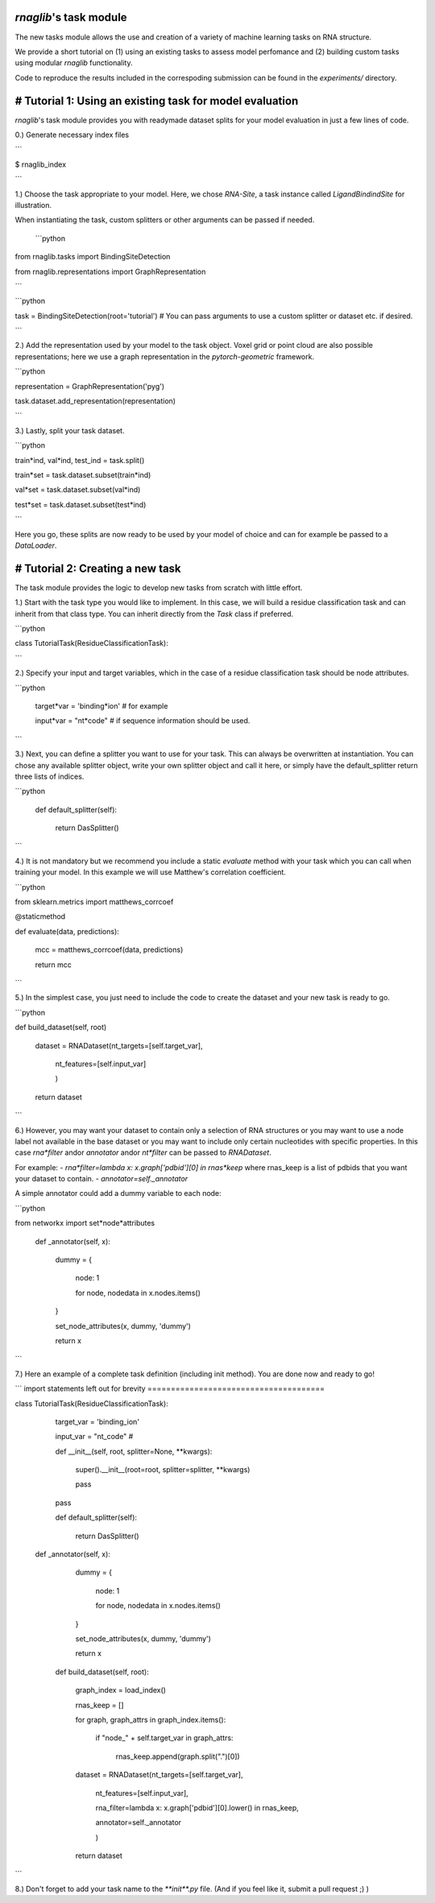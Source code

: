 
`rnaglib`'s task module
=======================

The new tasks module allows the use and creation of a variety of machine learning tasks on RNA structure. 

We provide a short tutorial on (1) using an existing tasks to assess model perfomance and (2) building custom tasks using modular `rnaglib` functionality.

Code to reproduce the results included in the correspoding submission can be found in the `experiments/` directory.



# Tutorial 1: Using an existing task for model evaluation
=========================================================

`rnaglib`'s task module provides you with readymade dataset splits for your model evaluation in just a few lines of code.

0.) Generate necessary index files

```

$ rnaglib_index

```

1.) Choose the task appropriate to your model. Here, we chose *RNA-Site*, a task instance called `LigandBindindSite` for illustration.

When instantiating the task, custom splitters or other arguments can be passed if needed.

 ```python
from rnaglib.tasks import BindingSiteDetection

from rnaglib.representations import GraphRepresentation

```

```python

task = BindingSiteDetection(root='tutorial') # You can pass arguments to use a custom splitter or dataset etc. if desired.

```

2.) Add the representation used by your model to the task object. Voxel grid or point cloud are also possible representations; here we use a graph representation in the `pytorch-geometric` framework.

```python

representation = GraphRepresentation('pyg')

task.dataset.add_representation(representation)

```

3.) Lastly, split your task dataset.

```python

train*ind, val*ind, test_ind = task.split()

train*set = task.dataset.subset(train*ind)

val*set = task.dataset.subset(val*ind)

test*set = task.dataset.subset(test*ind)

```

Here you go, these splits are now ready to be used by your model of choice and can for example be passed to a `DataLoader`.

# Tutorial 2: Creating a new task
=================================

The task module provides the logic to develop new tasks from scratch with little effort. 

1.) Start with the task type you would like to implement. In this case, we will build a residue classification task and can inherit from that class type. You can inherit directly from the `Task` class if preferred.

```python

class TutorialTask(ResidueClassificationTask):

```

2.) Specify your input and target variables, which in the case of a residue classification task should be node attributes.

```python

 target*var = 'binding*ion'  # for example

 input*var = "nt*code" # if sequence information should be used. 
```

3.) Next, you can define a splitter you want to use for your task. This can always be overwritten at instantiation. You can chose any available splitter object, write your own splitter object and call it here, or simply have the default_splitter return three lists of indices.

```python

	def default\_splitter(self):

		return DasSplitter()

```

4.) It is not mandatory but we recommend you include a static `evaluate` method with your task which you can call when training your model. In this example we will use Matthew's correlation coefficient.

```python

from sklearn.metrics import matthews_corrcoef

@staticmethod

def evaluate(data, predictions):

	mcc = matthews\_corrcoef(data, predictions)

	return mcc

```

5.) In the simplest case, you just need to include the code to create the dataset and your new task is ready to go.

```python

def build_dataset(self, root)

	dataset = RNADataset(nt\_targets=[self.target\_var],

						nt\_features=[self.input\_var]

						)

	return dataset

```

6.) However, you may want your dataset to contain only a selection of RNA structures or you may want to use a node label not available in the base dataset or you may want to include only certain nucleotides with specific properties. In this case `rna*filter` andor `annotator` andor `nt*filter`  can be passed to `RNADataset`.

For example:
- `rna*filter=lambda x: x.graph['pdbid'][0] in rnas*keep` where rnas_keep is a list of pdbids that you want your dataset to contain.
- `annotator=self._annotator`

A simple annotator could add a dummy variable to each node:

```python

from networkx import set*node*attributes

   def _annotator(self, x):

		dummy = {

			node: 1

			for node, nodedata in x.nodes.items()

		}

		set\_node\_attributes(x, dummy, 'dummy')

		return x

```

7.) Here an example of a complete task definition (including init method). You are done now and ready to go!

```
import statements left out for brevity
======================================

class TutorialTask(ResidueClassificationTask):

	target\_var = 'binding\_ion' 

	input\_var = "nt\_code" # 

	def \_\_init\_\_(self, root, splitter=None, \*\*kwargs):

		super().\_\_init\_\_(root=root, splitter=splitter, \*\*kwargs)

		pass

	pass

	def default\_splitter(self):

		return DasSplitter()

   def _annotator(self, x):

		dummy = {

			node: 1

			for node, nodedata in x.nodes.items()

		}

		set\_node\_attributes(x, dummy, 'dummy')

		return x

	def build\_dataset(self, root):

		graph\_index = load\_index()

		rnas\_keep = []

		for graph, graph\_attrs in graph\_index.items():

			if "node\_" + self.target\_var in graph\_attrs:

				rnas\_keep.append(graph.split(".")[0])

		dataset = RNADataset(nt\_targets=[self.target\_var],

							 nt\_features=[self.input\_var],

							 rna\_filter=lambda x: x.graph['pdbid'][0].lower() in rnas\_keep,

							 annotator=self.\_annotator

							 )

		return dataset

```

8.) Don't forget to add your task name to the `**init**.py` file. (And if you feel like it, submit a pull request ;) )

